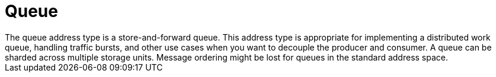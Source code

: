 // Module included in the following assemblies:
//
// assembly-standard-address-types.adoc

[id='con-standard-queue-{context}']
= Queue
// !standard.address.queue.shortDescription:A store-and-forward queue
// !standard.address.queue.longDescription:start
The queue address type is a store-and-forward queue. This address type is appropriate for implementing a distributed work queue, handling traffic bursts, and other use cases when you want to decouple the producer and consumer. A queue can be sharded across multiple storage units. Message ordering might be lost for queues in the standard address space.
// !standard.address.queue.longDescription:stop
